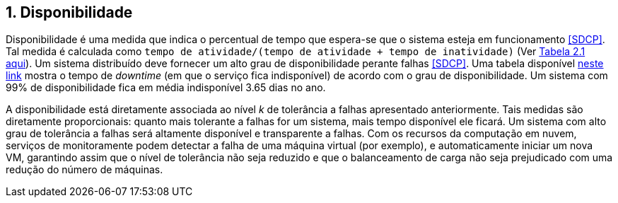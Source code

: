 :imagesdir: ../images
:numbered:

== Disponibilidade

Disponibilidade é uma medida que indica o percentual de tempo que espera-se que o sistema esteja em funcionamento <<SDCP>>.
Tal medida é calculada como `tempo de atividade/(tempo de atividade + tempo de inatividade)` (Ver http://cloudsimplus.org/docs/MScDissertation-RaysaOliveira.pdf[Tabela 2.1 aqui]).
Um sistema distribuído deve fornecer um alto grau de disponibilidade perante falhas <<SDCP>>.
Uma tabela disponível https://en.wikipedia.org/wiki/High_availability#Percentage_calculation[neste link] mostra o tempo de _downtime_ (em que o serviço fica indisponível) de acordo com o grau de disponibilidade. Um sistema com 99% de disponibilidade fica em média indisponível 3.65 dias no ano.

A disponibilidade está diretamente associada ao nível _k_ de tolerância a falhas apresentado anteriormente.
Tais medidas são diretamente proporcionais: quanto mais tolerante a falhas for um sistema, mais tempo disponível ele ficará.
Um sistema com alto grau de tolerância a falhas será altamente disponível e transparente a falhas. 
Com os recursos da computação em nuvem, serviços de monitoramente podem detectar a falha de uma máquina virtual (por exemplo),
e automaticamente iniciar um nova VM, garantindo assim que o nível de tolerância não seja reduzido e que o balanceamento de carga não seja prejudicado com uma redução do número de máquinas.

// == Abertura

